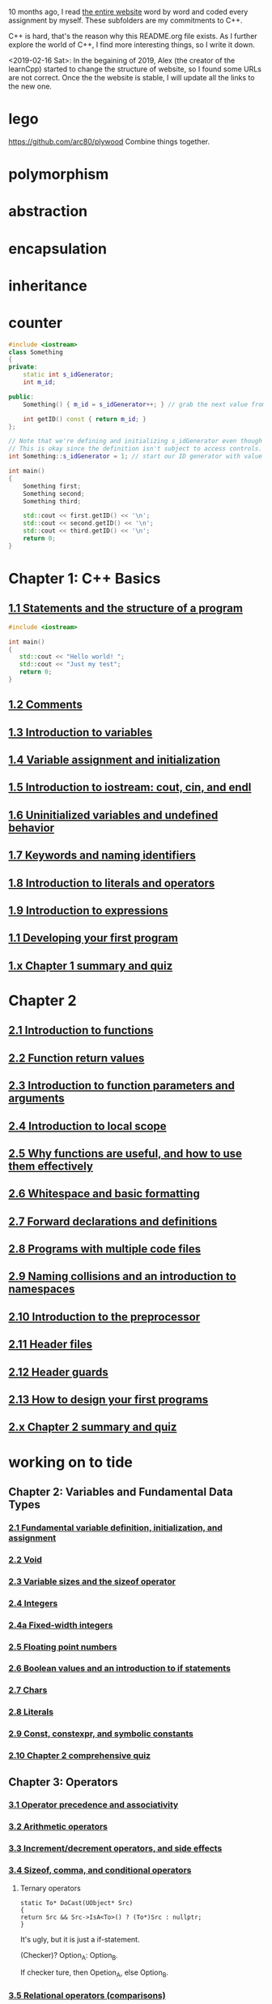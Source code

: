 10 months ago, I read [[https://www.learncpp.com/][the entire website]] word by word and coded every
assignment by myself. These subfolders are my commitments to C++.

C++ is hard, that's the reason why this README.org file exists. As I
further explore the world of C++, I find more interesting things, so I write it down.

<2019-02-16 Sat>: In the begaining of 2019, Alex (the creator of
the learnCpp) started to change the structure of website, so I found
some URLs are not correct. Once the the website is stable, I will
update all the links to the new one.

* lego
  :PROPERTIES:
  :ID:       08e8fbdc-bf4a-4134-9936-c556618725e5
  :END:
  https://github.com/arc80/plywood
  Combine things together.
* polymorphism
  :PROPERTIES:
  :ID:       909e402b-7df4-4acb-9c8c-2830c1079413
  :END:
* abstraction
  :PROPERTIES:
  :ID:       0959f6a4-1427-4a40-ab52-01b04a6b3bd6
  :END:
* encapsulation
  :PROPERTIES:
  :ID:       c171cdf0-b519-4fa4-bb9c-09f9c04e3f88
  :END:
* inheritance
  :PROPERTIES:
  :ID:       8c8748e7-e9fc-4610-8f7b-22b543aebc9d
  :END:
* counter
  :PROPERTIES:
  :ID:       c23c7b6e-2fe2-42dc-b5c8-70382e17dcb9
  :END:

#+begin_src cpp
#include <iostream>
class Something
{
private:
    static int s_idGenerator;
    int m_id;

public:
    Something() { m_id = s_idGenerator++; } // grab the next value from the id generator

    int getID() const { return m_id; }
};

// Note that we're defining and initializing s_idGenerator even though it is declared as private above.
// This is okay since the definition isn't subject to access controls.
int Something::s_idGenerator = 1; // start our ID generator with value 1

int main()
{
    Something first;
    Something second;
    Something third;

    std::cout << first.getID() << '\n';
    std::cout << second.getID() << '\n';
    std::cout << third.getID() << '\n';
    return 0;
}
#+end_src

#+RESULTS:
| 1 |
| 2 |
| 3 |

* Chapter 1: C++ Basics
** [[https://www.learncpp.com/cpp-tutorial/statements-and-the-structure-of-a-program/][1.1 Statements and the structure of a program]]
#+BEGIN_SRC cpp
#include <iostream>

int main()
{
   std::cout << "Hello world! ";
   std::cout << "Just my test";
   return 0;
}

#+END_SRC

#+RESULTS:
: Hello world! Just my test

** [[https://www.learncpp.com/cpp-tutorial/comments/][1.2 Comments]]
** [[https://www.learncpp.com/cpp-tutorial/introduction-to-variables/][1.3 Introduction to variables]]
** [[https://www.learncpp.com/cpp-tutorial/variable-assignment-and-initialization/][1.4 Variable assignment and initialization]]
** [[https://www.learncpp.com/cpp-tutorial/introduction-to-iostream-cout-cin-and-endl/][1.5 Introduction to iostream: cout, cin, and endl]]
** [[https://www.learncpp.com/cpp-tutorial/uninitialized-variables-and-undefined-behavior/][1.6 Uninitialized variables and undefined behavior]]
** [[https://www.learncpp.com/cpp-tutorial/keywords-and-naming-identifiers/][1.7 Keywords and naming identifiers]]
** [[https://www.learncpp.com/cpp-tutorial/introduction-to-literals-and-operators/][1.8 Introduction to literals and operators]]
** [[https://www.learncpp.com/cpp-tutorial/introduction-to-expressions/][1.9 Introduction to expressions]]
** [[https://www.learncpp.com/cpp-tutorial/developing-your-first-program/][1.1 Developing your first program]]
** [[https://www.learncpp.com/cpp-tutorial/chapter-1-summary-and-quiz/][1.x Chapter 1 summary and quiz]]


* Chapter 2
** [[https://www.learncpp.com/cpp-tutorial/introduction-to-functions/][2.1 Introduction to functions]]
** [[https://www.learncpp.com/cpp-tutorial/function-return-values/][2.2 Function return values]]
** [[https://www.learncpp.com/cpp-tutorial/introduction-to-function-parameters-and-arguments/][2.3 Introduction to function parameters and arguments]]
** [[https://www.learncpp.com/cpp-tutorial/introduction-to-local-scope/][2.4 Introduction to local scope]]
** [[https://www.learncpp.com/cpp-tutorial/why-functions-are-useful-and-how-to-use-them-effectively/][2.5 Why functions are useful, and how to use them effectively]]
** [[https://www.learncpp.com/cpp-tutorial/whitespace-and-basic-formatting/][2.6 Whitespace and basic formatting]]
** [[https://www.learncpp.com/cpp-tutorial/forward-declarations/][2.7 Forward declarations and definitions]]
** [[https://www.learncpp.com/cpp-tutorial/programs-with-multiple-code-files/][2.8 Programs with multiple code files]]
** [[https://www.learncpp.com/cpp-tutorial/2-9-naming-collisions-and-an-introduction-to-namespaces/][2.9 Naming collisions and an introduction to namespaces]]
** [[https://www.learncpp.com/cpp-tutorial/introduction-to-the-preprocessor/][2.10 Introduction to the preprocessor]]
** [[https://www.learncpp.com/cpp-tutorial/header-files/][2.11 Header files]]
** [[https://www.learncpp.com/cpp-tutorial/header-guards/][2.12 Header guards]]
** [[https://www.learncpp.com/cpp-tutorial/how-to-design-your-first-programs/][2.13 How to design your first programs]]
** [[https://www.learncpp.com/cpp-tutorial/chapter-2-summary-and-quiz/][2.x Chapter 2 summary and quiz]]

* working on to tide
** Chapter 2: Variables and Fundamental Data Types
*** [[https://www.learncpp.com/cpp-tutorial/2-1-fundamental-variable-definition-initialization-and-assignment][2.1 Fundamental variable definition, initialization, and assignment]]

*** [[https://www.learncpp.com/cpp-tutorial/2-2-void][2.2 Void]]

*** [[https://www.learncpp.com/cpp-tutorial/23-variable-sizes-and-the-sizeof-operator][2.3 Variable sizes and the sizeof operator]]

*** [[https://www.learncpp.com/cpp-tutorial/24-integers][2.4 Integers]]

*** [[https://www.learncpp.com/cpp-tutorial/24a-fixed-width-integers][2.4a Fixed-width integers]]

*** [[https://www.learncpp.com/cpp-tutorial/25-floating-point-numbers][2.5 Floating point numbers]]

*** [[https://www.learncpp.com/cpp-tutorial/26-boolean-values][2.6 Boolean values and an introduction to if statements]]

*** [[https://www.learncpp.com/cpp-tutorial/27-chars][2.7 Chars]]

*** [[https://www.learncpp.com/cpp-tutorial/28-literals][2.8 Literals]]

*** [[https://www.learncpp.com/cpp-tutorial/2-9-symbolic-constants-and-the-const-keyword][2.9 Const, constexpr, and symbolic constants]]

*** [[https://www.learncpp.com/cpp-tutorial/210-comprehensive-quiz][2.10 Chapter 2 comprehensive quiz]]

** Chapter 3: Operators

*** [[https://www.learncpp.com/cpp-tutorial/31-precedence-and-associativity][3.1 Operator precedence and associativity]]

*** [[https://www.learncpp.com/cpp-tutorial/32-arithmetic-operators][3.2 Arithmetic operators]]

*** [[https://www.learncpp.com/cpp-tutorial/33-incrementdecrement-operators-and-side-effects][3.3 Increment/decrement operators, and side effects]]

*** [[https://www.learncpp.com/cpp-tutorial/34-sizeof-comma-and-conditional-operators][3.4 Sizeof, comma, and conditional operators]]

**** Ternary operators

     #+BEGIN_SRC c++
     static To* DoCast(UObject* Src)
     {
     return Src && Src->IsA<To>() ? (To*)Src : nullptr;
     }
     #+END_SRC

     It's ugly, but it is just a if-statement.

     (Checker)? Option_A: Option_B.

     If checker ture, then Opetion_A, else Option_B.

*** [[https://www.learncpp.com/cpp-tutorial/35-relational-operators-comparisons][3.5 Relational operators (comparisons)]]

*** [[https://www.learncpp.com/cpp-tutorial/36-logical-operators][3.6 Logical operators]]

*** [[https://www.learncpp.com/cpp-tutorial/37-converting-between-binary-and-decimal][3.7 Converting between binary and decimal]]

*** [[https://www.learncpp.com/cpp-tutorial/38-bitwise-operators][3.8 Bitwise operators]]

*** [[https://www.learncpp.com/cpp-tutorial/3-8a-bit-flags-and-bit-masks][3.8a Bit flags and bit masks]]

*** [[https://www.learncpp.com/cpp-tutorial/3-x-comprehensive-quiz][3.x Chapter 3 comprehensive quiz]]

** Chapter 4: Variable Scope and More Types

*** [[https://www.learncpp.com/cpp-tutorial/41-blocks-compound-statements][4.1 Blocks (compound statements)]]

*** [[https://www.learncpp.com/cpp-tutorial/4-1a-local-variables-and-local-scope][4.1a Local variables, scope, and duration]]

*** [[https://www.learncpp.com/cpp-tutorial/42-global-variables][4.2 Global variables and linkage]]

*** [[https://www.learncpp.com/cpp-tutorial/4-2a-why-global-variables-are-evil][4.2a Why global variables are evil]]

*** [[https://www.learncpp.com/cpp-tutorial/43-static-duration-variables][4.3 Static duration variables]]

*** [[https://www.learncpp.com/cpp-tutorial/4-3a-scope-duration-and-linkage-summary][4.3a Scope, duration, and linkage summary]]

*** [[https://www.learncpp.com/cpp-tutorial/4-3b-namespaces][4.3b Namespaces]]

*** [[https://www.learncpp.com/cpp-tutorial/4-3c-using-statements][4.3c Using statements]]

*** [[https://www.learncpp.com/cpp-tutorial/44-implicit-type-conversion-coercion][4.4 Implicit type conversion (coercion)]]

*** [[https://www.learncpp.com/cpp-tutorial/4-4a-explicit-type-conversion-casting][4.4a Explicit type conversion (casting)]]

*** [[https://www.learncpp.com/cpp-tutorial/4-4b-an-introduction-to-stdstring][4.4b An introduction to std::string]]

*** [[https://www.learncpp.com/cpp-tutorial/45-enumerated-types][4.5 Enumerated types]]

*** [[https://www.learncpp.com/cpp-tutorial/4-5a-enum-classes][4.5a Enum classes]]

*** [[https://www.learncpp.com/cpp-tutorial/46-typedefs-and-type-aliases][4.6 Typedefs and type aliases]]

*** [[https://www.learncpp.com/cpp-tutorial/47-structs][4.7 Structs]]

*** [[https://www.learncpp.com/cpp-tutorial/4-8-the-auto-keyword][4.8 The auto keyword]]

*** [[https://www.learncpp.com/cpp-tutorial/4-x-chapter-4-comprehensive-quiz][4.x Chapter 4 comprehensive quiz]]

** Chapter 5: Control Flow

*** [[https://www.learncpp.com/cpp-tutorial/51-control-flow-introduction][5.1 Control flow introduction]]

*** [[https://www.learncpp.com/cpp-tutorial/52-if-statements][5.2 If statements]]

*** [[https://www.learncpp.com/cpp-tutorial/53-switch-statements][5.3 Switch statements]]

*** [[https://www.learncpp.com/cpp-tutorial/54-goto-statements][5.4 Goto statements]]

*** [[https://www.learncpp.com/cpp-tutorial/55-while-statements][5.5 While statements]]

*** [[https://www.learncpp.com/cpp-tutorial/56-do-while-statements][5.6 Do while statements]]

*** [[https://www.learncpp.com/cpp-tutorial/57-for-statements][5.7 For statements]]

*** [[https://www.learncpp.com/cpp-tutorial/58-break-and-continue][5.8 Break and continue]]

*** [[https://www.learncpp.com/cpp-tutorial/59-random-number-generation][5.9 Random number generation]]

*** [[https://www.learncpp.com/cpp-tutorial/5-10-stdcin-extraction-and-dealing-with-invalid-text-input][5.10 std::cin, extraction, and dealing with invalid text input]]

*** [[https://www.learncpp.com/cpp-tutorial/5-11-introduction-to-testing-your-code][5.11 Introduction to testing your code]]

*** [[https://www.learncpp.com/cpp-tutorial/5-x-chapter-5-comprehensive-quiz][5.x Chapter 5 comprehensive quiz]]

** Chapter 6: Arrays, Strings, Pointers, and References
*** [[https://www.learncpp.com/cpp-tutorial/61-arrays-part-i][6.1 Arrays (Part I)]]

*** [[https://www.learncpp.com/cpp-tutorial/62-arrays-part-ii][6.2 Arrays (Part II)]]

*** [[https://www.learncpp.com/cpp-tutorial/63-arrays-and-loops][6.3 Arrays and loops]]

*** [[https://www.learncpp.com/cpp-tutorial/64-sorting-an-array-using-selection-sort][6.4 Sorting an array using selection sort]]

*** [[https://www.learncpp.com/cpp-tutorial/65-multidimensional-arrays][6.5 Multidimensional arrays]]

*** [[https://www.learncpp.com/cpp-tutorial/66-c-style-strings][6.6 C-style strings]]

*** [[https://www.learncpp.com/cpp-tutorial/67-introduction-to-pointers][6.7 Introduction to pointers]]

*** [[https://www.learncpp.com/cpp-tutorial/6-7a-null-pointers][6.7a Null pointers]]

*** [[https://www.learncpp.com/cpp-tutorial/6-8-pointers-and-arrays][6.8 Pointers and arrays]]

*** [[https://www.learncpp.com/cpp-tutorial/6-8a-pointer-arithmetic-and-array-indexing][6.8a Pointer arithmetic and array indexing]]

*** [[https://www.learncpp.com/cpp-tutorial/6-8b-c-style-string-symbolic-constants][6.8b C-style string symbolic constants]]

*** [[https://www.learncpp.com/cpp-tutorial/69-dynamic-memory-allocation-with-new-and-delete][6.9 Dynamic memory allocation with new and delete]]

*** [[https://www.learncpp.com/cpp-tutorial/6-9a-dynamically-allocating-arrays][6.9a Dynamically allocating arrays]]

*** [[https://www.learncpp.com/cpp-tutorial/610-pointers-and-const][6.10 Pointers and const]]

*** [[https://www.learncpp.com/cpp-tutorial/611-references][6.11 Reference variables]]

*** [[https://www.learncpp.com/cpp-tutorial/6-11a-references-and-const][6.11a References and const]]

*** [[https://www.learncpp.com/cpp-tutorial/612-member-selection-with-pointers-and-references][6.12 Member selection with pointers and references]]

*** [[https://www.learncpp.com/cpp-tutorial/6-12a-for-each-loops][6.12a For each loops]]

*** [[https://www.learncpp.com/cpp-tutorial/613-void-pointers][6.13 Void pointers]]

*** [[https://www.learncpp.com/cpp-tutorial/6-14-pointers-to-pointers][6.14 Pointers to pointers and dynamic multidimensional arrays]]

*** [[https://www.learncpp.com/cpp-tutorial/6-15-an-introduction-to-stdarray][6.15 An introduction to std::array]]

*** [[https://www.learncpp.com/cpp-tutorial/6-16-an-introduction-to-stdvector][6.16 An introduction to std::vector]]

*** [[https://www.learncpp.com/cpp-tutorial/6-x-chapter-6-comprehensive-quiz][6.x Chapter 6 comprehensive quiz]]

** Chapter 7: Functions
*** [[https://www.learncpp.com/cpp-tutorial/71-function-parameters-and-arguments][7.1 Function parameters and arguments]]

**** Why this happen?

    #+BEGIN_SRC c++
 #include "pch.h"
 #include <iostream>

 struct A {};
 void foo(A const& a) {}
 void callFoo() {
	 foo(A());
 }

 int main()
 {
     std::cout << "Hello World!\n";
 }
    #+END_SRC

    The compile okay and programm works.

    #+BEGIN_SRC c++
    #include "pch.h"
 #include <iostream>

 int main()
 {
	 struct A {};
	 void foo(A const& a) {}
	 void callFoo() {
		 foo(A());
	 }
     std::cout << "Hello World!\n";
 }
    #+END_SRC

    Even I put ";" at the end of function:

    #+BEGIN_SRC c++
 #include "pch.h"
 #include <iostream>

 int main()
 {
	 struct A {};
	 void foo(A const& a) {};
	 void callFoo() {
		 foo(A());
	 };

     std::cout << "Hello World!\n";
 }
    #+END_SRC

    The complier still complain about ";".

    My question is what ";" really means? Why it works when the
    function is defined out of the main function, but not within the
    main function?
**** nascardriver's reply
     You cannot define functions inside functions.
     If you want to define a function in-line, have a look at lambda-functions.
**** my reply

     I guess it is because I read too much elisp code. As a result, my
     brain changes to think c++ should have the same capcity.

     What's lambda? I first check elisp:

     (defun)

     ((lambda (x) (* x 2)) 7)

     (defun double(x)
     (* x 2))

     (double 7)

     (macroexpand '(defun double (x) (* x 2)))
***** This viedo is great
      - [[https://youtu.be/oufGYAAVLfQ?t=180][this is how to do default value to a function]]

        why my code is not working as his?

        Thanks for this great tutorial, I am trying to follow your
        instruction of the following code:
      #+BEGIN_SRC elisp
      (defun test-0 (x &optional (y 0))
      (+ x y))
      #+END_SRC
      But I also get this:
      #+BEGIN_SRC elisp
      Debugger entered--Lisp error: (error "Malformed arglist: (x &optional (y 0))")
   signal(error ("Malformed arglist: (x &optional (y 0))"))
   error("Malformed arglist: %s" (x &optional (y 0)))
   #f(compiled-function (name arglist &optional docstring decl &rest body) "Define NAME as a function.\nThe definition is (lambda ARGLIST [DOCSTRING] BODY...).\nSee also the function `interactive'.\nDECL is a declaration, optional, of the form (declare DECLS...) where\nDECLS is a list of elements of the form (PROP . VALUES).  These are\ninterpreted according to `defun-declarations-alist'.\nThe return value is undefined." #<bytecode 0x100082173>)(test-0 (x &optional (y 0)) (+ x y))
   macroexpand((defun test-0 (x &optional (y 0)) (+ x y)) nil)
   macroexp-macroexpand((defun test-0 (x &optional (y 0)) (+ x y)) nil)
   macroexp--expand-all((defun test-0 (x &optional (y 0)) (+ x y)))
   macroexpand-all((defun test-0 (x &optional (y 0)) (+ x y)))
   eval-sexp-add-defvars((defun test-0 (x &optional (y 0)) (+ x y)))
   elisp--eval-last-sexp(nil)
   eval-last-sexp(nil)
   funcall-interactively(eval-last-sexp nil)
   call-interactively(eval-last-sexp nil nil)
   command-execute(eval-last-sexp)
      #+END_SRC

      I think my code is the same as yours, not sure why this happen on
      my machine: ~GNU Emacs 26.1 (build 1, x86_64-w64-mingw32) of
      2018-05-30~

      - I learn ~&rest~

        #+BEGIN_SRC elisp
        (defun test (&rest args)
        (print args)
        (length args))
        #+END_SRC

        #+BEGIN_SRC elisp
        (defun test (&rest args)
        (print args)
        (length args))

        (test 10)
        (test 10 10 10)
        #+END_SRC

      - I learn ~&key~
        #+BEGIN_SRC elisp
        (defun test (&key foo bar)
           (list foo bar))

	   (test :foo 11 :bar 33)
        #+END_SRC

        I realize that he is teaching lisp not elisp...

*** [[https://www.learncpp.com/cpp-tutorial/72-passing-arguments-by-value][7.2 Passing arguments by value]]

*** [[https://www.learncpp.com/cpp-tutorial/73-passing-arguments-by-reference][7.3 Passing arguments by reference]]

*** [[https://www.learncpp.com/cpp-tutorial/74-passing-arguments-by-address][7.4 Passing arguments by address]]

*** [[https://www.learncpp.com/cpp-tutorial/74a-returning-values-by-value-reference-and-address][7.4a Returning values by value, reference, and address]]

*** [[https://www.learncpp.com/cpp-tutorial/75-inline-functions][7.5 Inline functions]]

*** [[https://www.learncpp.com/cpp-tutorial/76-function-overloading][7.6 Function overloading]]

*** [[https://www.learncpp.com/cpp-tutorial/77-default-parameters][7.7 Default parameters]]

*** [[https://www.learncpp.com/cpp-tutorial/78-function-pointers][7.8 Function Pointers]]

*** [[https://www.learncpp.com/cpp-tutorial/79-the-stack-and-the-heap][7.9 The stack and the heap]]

*** [[https://www.learncpp.com/cpp-tutorial/7-10-stdvector-capacity-and-stack-behavior][7.10 std::vector capacity and stack behavior]]

*** [[https://www.learncpp.com/cpp-tutorial/7-11-recursion][7.11 Recursion]]
**** Youtube video deomo
     https://www.youtube.com/watch?v=2SUvWfNJSsM&feature=youtu.be

*** [[https://www.learncpp.com/cpp-tutorial/712-handling-errors-assert-cerr-exit-and-exceptions][7.12 Handling errors, cerr and exit]]

*** [[https://www.learncpp.com/cpp-tutorial/7-12a-assert-and-static_assert][7.12a Assert and static_assert]]

*** [[https://www.learncpp.com/cpp-tutorial/713-command-line-arguments][7.13 Command line arguments]]

*** [[https://www.learncpp.com/cpp-tutorial/714-ellipsis-and-why-to-avoid-them][7.14 Ellipsis (and why to avoid them)]]

*** [[https://www.learncpp.com/cpp-tutorial/7-x-chapter-7-comprehensive-quiz][7.x Chapter 7 comprehensive quiz]]

** Chapter 8: Basic object-oriented programming

*** [[https://www.learncpp.com/cpp-tutorial/81-welcome-to-object-oriented-programming/][8.1 Welcome to object-oriented programming]]

*** [[https://www.learncpp.com/cpp-tutorial/82-classes-and-class-members][8.2 Classes and class members]]

**** TODO Access other function's local variables

***** intial question

      https://www.learncpp.com/cpp-tutorial/82-classes-and-class-members/comment-page-3/#comment-380067

      In construction a class, should we define all the varibles out of
      memeber functions? I think it is not. Because I can define some
      varibles in the mumeber functions, and it works. My questions, is this
      a good practice? Or, Should we avoid define varibles within a member
      function? If you can not understand me, please let me know. Here I
      make an example:

      #+BEGIN_SRC c++
      #include <iostream>
      #include <string>

      class Employee
      {
      public:
          std::string m_name;
          int m_id;
          double m_wage;


          // Print employee information to the screen
          void print()
          {
              int m_test = 2;
              std::cout << "Name: " << m_name <<
                      "  Id: " << m_id <<
                      "  Wage: $" << m_wage << '\n';

              std::cout << "We have " << m_test << " employees. "<<std::endl;
          }
      };

      int main()
      {
          // Declare two employees
          Employee alex { "Alex", 1, 25.00 };
          Employee joe { "Joe", 2, 22.25 };

          // Print out the employee information
          alex.print();
          joe.print();

          return 0;
      }
      #+END_SRC

      My question is `int m_test = 2;` a bad programming habit?

***** Alex's reply

      In general, there's nothing wrong with using local variables in a
      member function. Use them just like you would for non-member
      functions (e.g. when you don't need their values to persist
      beyond the scope of the function). The way you've used it here
      doesn't make sense though, since print() gets called for each
      employee, and your "We have 2 employees" statement will get
      printed twice.

***** my 2nd reply

      Is the following thought a bad programming habit? Accessing a
      local variable in a member function of a class from another class.
      For example, I want to access `people` ( in the class 'Employee' )
      from another class as shown in the flowing code:

      #+BEGIN_SRC c++
      struct employeeGPS
      {
          double x;
          double y;
          double z;
      };

      class Employee
      {
      public:

          std::string m_name;
          employeeGPS m_people;

          void print();

          friend class Boss;
      };

      void Employee::print()
      {

          employeeGPS people;

          people.x = 1;

          std::cout << "Name: " << m_name <<
                  "  X Location: " << m_people.employeeGPS::x <<
                  "  Y Location: " << m_people.employeeGPS::y <<
                  "  Z Location: " << m_people.employeeGPS::z <<'\n';

          std::cout << "Dummy variable in local function: " << people.x <<'\n';
      }
      #+END_SRC

      The class `Boss` is shown in the following code:

      #+BEGIN_SRC c++
      class Boss
      {
      public:
          void BossChecker(Employee &employee)
          {
              std::cout << employee.m_name << std::endl;
          }

          void BossAccessToFriendFunction(Employee &employee)
          {
              employee.printB();
          }
      };
      #+END_SRC

      Is that possible to access the local variable ( people.x ) in
      ~Employee::print()~ from an object of class ~Boss~ ? Or, is this
      a bad thought? Is there any other method to achieve this thought?

***** nascardriver's reply

      That's what the "friend" keyword is for. You'll learn about it later in chapter 8.

***** final remarks

*** [[https://www.learncpp.com/cpp-tutorial/83-public-vs-private-access-specifiers][8.3 Public vs private access specifiers]]

*** [[https://www.learncpp.com/cpp-tutorial/84-access-functions-and-encapsulation][8.4 Access functions and encapsulation]]

*** [[https://www.learncpp.com/cpp-tutorial/85-constructors][8.5 Constructors]]

*** [[https://www.learncpp.com/cpp-tutorial/8-5a-constructor-member-initializer-lists][8.5a Constructor member initializer lists]]

*** [[https://www.learncpp.com/cpp-programming/8-5b-non-static-member-initialization][8.5b Non-static member initialization]]

*** [[https://www.learncpp.com/cpp-tutorial/8-6-overlapping-and-delegating-constructors][8.6 Overlapping and delegating constructors]]

*** [[https://www.learncpp.com/cpp-tutorial/8-7-destructors][8.7 Destructors]]

*** [[https://www.learncpp.com/cpp-tutorial/8-8-the-hidden-this-pointer][8.8 The hidden &#8220;this&#8221; pointer]]

*** [[https://www.learncpp.com/cpp-tutorial/89-class-code-and-header-files][8.9 Class code and header files]]

*** [[https://www.learncpp.com/cpp-tutorial/810-const-class-objects-and-member-functions][8.10 Const class objects and member functions]]

*** [[https://www.learncpp.com/cpp-tutorial/811-static-member-variables][8.11 Static member variables]]

*** [[https://www.learncpp.com/cpp-tutorial/812-static-member-functions][8.12 Static member functions]]

*** [[https://www.learncpp.com/cpp-tutorial/813-friend-functions-and-classes][8.13 Friend functions and classes]]

*** [[https://www.learncpp.com/cpp-tutorial/814-anonymous-objects][8.14 Anonymous objects]]

*** [[https://www.learncpp.com/cpp-tutorial/8-15-nested-types-in-classes][8.15 Nested types in classes]]

*** [[https://www.learncpp.com/cpp-tutorial/8-16-timing-your-code][8.16 Timing your code]]

*** [[https://www.learncpp.com/cpp-tutorial/8-15-chapter-8-comprehensive-quiz][8.x Chapter 8 comprehensive quiz]]

** Chapter 9: Operator overloading

*** [[https://www.learncpp.com/cpp-tutorial/91-introduction-to-operator-overloading][9.1 Introduction to operator overloading]]

*** [[https://www.learncpp.com/cpp-tutorial/92-overloading-the-arithmetic-operators-using-friend-functions][9.2 Overloading the arithmetic operators using friend functions]]

*** [[https://www.learncpp.com/cpp-tutorial/9-2a-overloading-operators-using-normal-functions][9.2a Overloading operators using normal functions]]

*** [[https://www.learncpp.com/cpp-tutorial/93-overloading-the-io-operators][9.3 Overloading the I/O operators]]

*** [[https://www.learncpp.com/cpp-tutorial/94-overloading-operators-using-member-functions][9.4 Overloading operators using member functions]]

*** [[https://www.learncpp.com/cpp-tutorial/95-overloading-unary-operators][9.5 Overloading unary operators +, -, and !]]

*** [[https://www.learncpp.com/cpp-tutorial/96-overloading-the-comparison-operators][9.6 Overloading the comparison operators]]

*** [[https://www.learncpp.com/cpp-tutorial/97-overloading-the-increment-and-decrement-operators][9.7 Overloading the increment and decrement operators]]

*** [[https://www.learncpp.com/cpp-tutorial/98-overloading-the-subscript-operator][9.8 Overloading the subscript operator]]

*** [[https://www.learncpp.com/cpp-tutorial/99-overloading-the-parenthesis-operator][9.9 Overloading the parenthesis operator]]

*** [[https://www.learncpp.com/cpp-tutorial/910-overloading-typecasts][9.10 Overloading typecasts]]

*** [[https://www.learncpp.com/cpp-tutorial/911-the-copy-constructor][9.11 The copy constructor]]

*** [[https://www.learncpp.com/cpp-tutorial/9-12-copy-initialization][9.12 Copy initialization]]

*** [[https://www.learncpp.com/cpp-tutorial/9-13-converting-constructors-explicit-and-delete][9.13 Converting constructors, explicit, and delete]]

*** [[https://www.learncpp.com/cpp-tutorial/9-14-overloading-the-assignment-operator][9.14 Overloading the assignment operator]]

*** [[https://www.learncpp.com/cpp-tutorial/915-shallow-vs-deep-copying][9.15 Shallow vs. deep copying]]

*** [[https://www.learncpp.com/cpp-tutorial/9-x-chapter-9-comprehensive-quiz][9.x Chapter 9 comprehensive quiz]]

** Chapter 10: An introduction to object relationships
*** [[https://www.learncpp.com/cpp-tutorial/10-1-object-relationships][10.1 Object relationships]]

*** [[https://www.learncpp.com/cpp-tutorial/102-composition][10.2 Composition]]

*** [[https://www.learncpp.com/cpp-tutorial/103-aggregation][10.3 Aggregation]]

*** [[https://www.learncpp.com/cpp-tutorial/10-4-association][10.4 Association]]

*** [[https://www.learncpp.com/cpp-tutorial/10-5-dependencies][10.5 Dependencies]]

*** [[https://www.learncpp.com/cpp-tutorial/106-container-classes][10.6 Container classes]]

*** [[https://www.learncpp.com/cpp-tutorial/10-7-stdinitializer_list][10.7 std::initializer_list]]

*** [[https://www.learncpp.com/cpp-tutorial/10-x-chapter-10-comprehensive-quiz][10.x Chapter 10 comprehensive quiz]]

** Chapter 11: Inheritance
*** [[https://www.learncpp.com/cpp-tutorial/111-introduction-to-inheritance][11.1 Introduction to inheritance]]

    Hi, Alex or nascardriver, I encontour an issue that I still have no idea for a long
    time.

    In the following code snippet, I try to do a check that:

    ChildA is not inherient from ParentB.

    I want the program compile and print out me a message that tells me
    ~childA~ class is not inherient from ~ParentB~ ?

    The reason why I ask this question is that I am trying to
    understand a piece code in Unreal Game Editor.

    #+BEGIN_SRC c++
    #include "pch.h" // what's this headfile?
    #include <iostream>
    #include <string>

    class ParentA {

    public: ParentA() {}

    std::string m_name;

    std::string getName() const { return m_name; }

    void printName() const {

    std::cout << "I am a child of A." << std::endl;

    }
    };

    class ParentB {
    public: ParentB() {}

    std::string m_name;

    std::string getName() const { return m_name; }

    void functionParentB() {
    std::cout << "I am a child of B" << std::endl;
    }
    };

    class childA : public ParentA {
    public:

    int ChildA() {}

    void printNameInChild() {

    std::cout << "This is a message from child A" << std::endl;
    }


    };

    class childB : public ParentB {
    public:

    int ChildB() {}

    void printNameInChild() {

    std::cout << "This is a message from child B" << std::endl;
    }


    };

    int main() {

    childA lucifer;
    childB angela;

    lucifer.m_name = "Lucifer";
    angela.m_name = "Angela";

    //lucifer.printName();
    lucifer.printNameInChild();
    angela.printNameInChild();

    // how to writer a if-else statement to determine one child is a child of a particular parent?

    }

    /* notes

    Why Shift + F11 cannot jump back out the entry point?

    For example, if the cursor is on


    getName(), then press 'F11', I go to its definition,

    but, I want goback by pressing 'Shift+F11', but not work.

    I guess, its the issue with my emacs kbd set for VS.

    In exploring, I found that "Alt + F11", which is peak definition.

    It is more handy.

    */
 #+END_SRC
***** nascardriver reply

      #+BEGIN_SRC c++
      std::cout << std::is_base_of_v<ParentA, decltype(angela)> << '\n';
      std::cout << std::is_base_of_v<ParentA, decltype(lucifer)> << '\n';
      std::cout << std::is_base_of_v<ParentB, decltype(angela)> << '\n';
      std::cout << std::is_base_of_v<ParentB, decltype(lucifer)> << '\n';
      #+END_SRC
***** my reply to nascardriver

      Thanks for pointing out this amazing std library: boost.

      It solve my problem.

      But, I recently have a temperation to know more details about
      c++. For example, after reading your code, I start to read source
      code of ~is_base_of_v~:

      #+BEGIN_SRC c++

      #ifndef BOOST_TT_IS_BASE_OF_HPP_INCLUDED
      #define BOOST_TT_IS_BASE_OF_HPP_INCLUDED

      #include <boost/type_traits/is_base_and_derived.hpp>
      #include <boost/type_traits/is_same.hpp>
      #include <boost/type_traits/is_class.hpp>

      namespace boost {

      namespace detail{
       template <class B, class D>
       struct is_base_of_imp
       {
           typedef typename remove_cv<B>::type ncvB;
           typedef typename remove_cv<D>::type ncvD;
           BOOST_STATIC_CONSTANT(bool, value = (
             (::boost::detail::is_base_and_derived_impl<ncvB,ncvD>::value) ||
             (::boost::is_same<ncvB,ncvD>::value && ::boost::is_class<ncvB>::value)));
       };
    }

    template <class Base, class Derived> struct is_base_of
       : public integral_constant<bool, (::boost::detail::is_base_of_imp<Base, Derived>::value)> {};

    template <class Base, class Derived> struct is_base_of<Base, Derived&> : false_type{};
    template <class Base, class Derived> struct is_base_of<Base&, Derived&> : false_type{};
    template <class Base, class Derived> struct is_base_of<Base&, Derived> : false_type{};

 } // namespace boost

 #endif // BOOST_TT_IS_BASE_AND_DERIVED_HPP_INCLUDED
 #+END_SRC

      I don't know if you are interesting to know how those code
      working? I mean, understanding to a degree such that a
      five-year-old girl could understanding if amount of time being
      post here.

      To be honest with you, I don't know how ~is_base_of_v~
      works. The things I can do is to google any things I don't
      understand.

      I am not sure it is very effective, but the key point is that I
      do not have any burdon on it. It's not like a semester that I
      have to finish it within some time. In my current case, I can
      study it as much as possible I'd like to.
***** nascardrive 2nd reply
      > Thanks for pointing out this amazing std library: boost

      I did not and will not recommend using boost in my replies. boost
      is a feature-rich library of which many features have already
      been implemented into the standard library. You don't need
      boost. @std::is_base_of_v can be used after including the
      <type_traits> header.

      I don't think you read the chapter about templates yet, which is
      what this is all about. I'll try to keep it simple: I'm following
      the possible implementation shown at cppreference (
      https://en.cppreference.com/w/cpp/types/is_base_of ). Actual
      implementations might differ.

      C++ has a feature, SFINAE. When the compiler has to construct
      types during compile time (Types that where not explicitly
      specified by the coder), an error might occur, because the type
      cannot be constructed (Don't confuse "construct" with
      constructors of classes, I mean "build" or "come up with"). This
      error isn't treated as a compiler error, instead the
      function/type it occurred at is ignored and cannot be used.
      @std::is_base_of first tests if both types are classes by
      attempting to create a pointer to a data member

      1 2 3 // @T is your class (or non-class) type // @p is a pointer
      to an int-member of a @T int T::*p{ nullptr }; @T will be filled
      in by the compiler. If it can't be filled in, @T is not a class
      type.  Once the compiler knows both types are classes, it checks
      if they are unions (I couldn't find an implementation for
      @std::is_union). If a type is a class and not a union, it
      continues.  The compiler then tries creates a pointer to an
      object of the derived class and tries to call a function that has
      been overloaded to take either a pointer to the base class, or a
      void*. Base class pointer can implicitly be cast to parent class
      pointers. Depending on the function that has been called, the
      compiler knows if the type is a base of the other type.

      Once you're done with chapter 12, you can also use

      1
      2
      3
      4
      std::cout << !!dynamic_cast<ParentA *>(&angela) << '\n';
      std::cout << !!dynamic_cast<ParentA *>(&lucifer) << '\n';
      std::cout << !!dynamic_cast<ParentB *>(&angela) << '\n';
      std::cout << !!dynamic_cast<ParentB *>(&lucifer) << '\n';

      as opposed to the code I posted earlier. This should be easier to
      understand for now.
***** my rep to nascardrive 2nd

      Sorry about ~boost~, the reason why I pick up ~boost~ is that I
      did not copy your code to my IDE, I just do a search on my
      computer: with a filename: ~c:/Program Files/Epic
      Games/UE_4.19/Engine/Plugins/Editor/USDImporter/Source/ThirdParty/USD/include/boost/type_traits/is_base_of.hpp~. At
      that time I thought I was a third part library. I opened it and
      found it. Indeed, I go to their website and read something about
      it. I found that the repo of ~boost~ is crazy:

      https://github.com/boostorg/boost

      46973 comments. But I cannot view their source code on github for
      some reasons. For example:
      https://github.com/boostorg/boost/tree/master/libs
      They use git-submodule with some magic stuff...

      I follow your suggestion by adding the head file ~type_traits~ in
      that c++ code snippet. It works!

      I read the source code of ~type_traits~, and it writes:

      #+BEGIN_SRC c++
	 // STRUCT TEMPLATE is_base_of
	 template<class _Base,
	 class _Derived>
	 struct is_base_of
		 : bool_constant<__is_base_of(_Base, _Derived)>
	 {	// determine whether _Base is a base of or the same as _Derived
	 };
      #+END_SRC

      However, I still confused how the code works. I try to find the
      implymentation of ~is_base_of~, but I had some hard time. Really
      appreciteing if you could pointing out the reference I could
      further study and then I could understand what's going on here.

      I double checked my study record. I indeed read that chapter 9
      monuth
      ago. https://github.com/randomwangran/cpp/tree/master/learnCpp/Chapter13
      Maybe, I return it to alex.

      So, I reread all the material in that chapter.

      After I revise the basic idea of template, I continue with your
      reply. I don't know the feature, SFINAE (subsitution failure is
      not an errore). I found [[this pag][this page explain very well]] (but it is in
      chinese).

      What is token?

      #+BEGIN_SRC c++
 struct A {};
 struct B: public A {}; // structure can do inherient?
 struct C {};

 void foo(A const&) {} // what is A const& represent?
 void foo(B const&) {}

 void callFoo() {
   foo( A() );
   foo( B() );
   foo( C() );
 }
      #+END_SRC
**** when to use inherit?

     If two objects have a relation ~has~, then it's not
     inheritance. Better to use ~Object composition~.

*** [[https://www.learncpp.com/cpp-tutorial/112-basic-inheritance-in-c][11.2 Basic inheritance in C++]]

*** [[https://www.learncpp.com/cpp-tutorial/113-order-of-construction-of-derived-classes][11.3 Order of construction of derived classes]]

*** [[https://www.learncpp.com/cpp-tutorial/114-constructors-and-initialization-of-derived-classes][11.4 Constructors and initialization of derived classes]]

*** [[https://www.learncpp.com/cpp-tutorial/115-inheritance-and-access-specifiers][11.5 Inheritance and access specifiers]]

*** [[https://www.learncpp.com/cpp-tutorial/11-6-adding-new-functionality-to-a-derived-class][11.6 Adding new functionality to a derived class]]

*** [[https://www.learncpp.com/cpp-tutorial/11-6a-calling-inherited-functions-and-overriding-behavior][11.6a Calling inherited functions and overriding behavior]]

*** [[https://www.learncpp.com/cpp-tutorial/11-6b-hiding-inherited-functionality][11.6b Hiding inherited functionality]]

*** [[https://www.learncpp.com/cpp-tutorial/117-multiple-inheritance][11.7 Multiple inheritance]]

*** [[https://www.learncpp.com/cpp-tutorial/11-x-chapter-11-comprehensive-quiz][11.x Chapter 11 comprehensive quiz]]

** Chapter 12: Virtual Functions
*** [[https://www.learncpp.com/cpp-tutorial/121-pointers-and-references-to-the-base-class-of-derived-objects][12.1 Pointers and references to the base class of derived objects]]

*** [[https://www.learncpp.com/cpp-tutorial/122-virtual-functions][12.2 Virtual functions and polymorphism]]

*** [[https://www.learncpp.com/cpp-tutorial/12-2a-the-override-and-final-specifiers-and-covariant-return-types][12.2a The override and final specifiers, and covariant return types]]

*** [[https://www.learncpp.com/cpp-tutorial/123-virtual-destructors-virtual-assignment-and-overriding-virtualization][12.3 Virtual destructors, virtual assignment, and overriding virtualization]]

*** [[https://www.learncpp.com/cpp-tutorial/124-early-binding-and-late-binding][12.4 Early binding and late binding]]

*** [[https://www.learncpp.com/cpp-tutorial/125-the-virtual-table][12.5 The virtual table]]

*** [[https://www.learncpp.com/cpp-tutorial/126-pure-virtual-functions-abstract-base-classes-and-interface-classes][12.6 Pure virtual functions, abstract base classes, and interface classes]]
    If you want to implyment a function only in its drived class, use a
    pure virtual function. It will serve as a reminder.
**** DONE question
     What's the different between ~const char*~ and ~char*~?

     Why it cannot be compiled using ~char*~? as the return type of ~speak~?

     #+BEGIN_SRC c++
       #include "pch.h"
       #include <iostream>
       #include <string>

       class Animal // This Animal is an abstract base class
       {
       protected:
	       std::string m_name;

       public:
	       Animal(std::string name)
		       : m_name(name)
	       {
	       }

	       std::string getName() { return m_name; }
	       virtual  char* speak()   = 0; // note that speak is now a pure virtual function
       };

       class Cat : public Animal
       {
       public:
	       Cat(std::string name)
		       : Animal(name)
	       {
	       }

	       virtual   char* speak()  { return "Meow"; }
       };

       class Dog : public Animal
       {
       public:
	       Dog(std::string name)
		       : Animal(name)
	       {
	       }

	       virtual  char* speak()  { return "Woof"; }
       };

       class Cow : public Animal
       {
       public:
	       Cow(std::string name)
		       : Animal(name)
	       {
	       }

	       virtual  char* speak()  { return "Moo"; }
       };

       int main()
       {
	       Cow cow("Betsy");
	       std::cout << cow.getName() << " says " << cow.speak() << '\n';
       }
     #+END_SRC

     #+BEGIN_SRC c++
     Severity	Code	Description	Project	File	Line	Suppression State
     Error (active)	E0120	return value type does not match the function type	ConsoleApplication7
     Error (active)	E0120	return value type does not match the function type	ConsoleApplication7
     Error (active)	E0120	return value type does not match the function type	ConsoleApplication7
     Error	C2440	'return': cannot convert from 'const char [5]' to 'char *'	ConsoleApplication7
     Error	C2440	'return': cannot convert from 'const char [5]' to 'char *'	ConsoleApplication7
     #+END_SRC*
**** DONE reply to nascardriver
     #+BEGIN_QUOTE
     - Line 8, 12, 24, 35, 46, 55: Uniform initialization
     #+END_QUOTE
     Thanks for reminding for the uniform initalization when
     constructing the class.

     #+BEGIN_QUOTE
     @getName should return a const reference. Copying data is slow.
     #+END_QUOTE

     I agree with you. Indeed I copy from Alex code, maybe we could
     suggest him to improve this point.

     #+BEGIN_QUOTE
     @main: Missing return statement
     #+END_QUOTE

     I am sorry to put ~return 0;~ in the main.

     The word "immutable memory" is cool. What's the difference
     between "immutable memory" and a "regular memory". I mean I know
     the former could not be modified. What I want to know is the magic
     of complier: how does the computer know some part of memory is
     "immutable"?

     As I further read your explaination, I start to think:

     if a string is this:

     #+BEGIN_SRC c++
       { "STRING" }
     #+END_SRC

     It means it's an immutable string literal? Am I right?

     At the end of reading your explaination, I write my understanding:

     #+BEGIN_QUOTE
     What's the different between ~const char*~ and ~char*~?
     Why it cannot be compiled using ~char*~? as the return type of ~speak~?
     #+END_QUOTE

     ~const char*~ is an immutable string whose memory cannot be
     modified.

     ~char*~ is a regular string whose memory can be modified.

     In the snippets codes:

     For example:

     #+BEGIN_SRC c++
       virtual  char* speak()  { return "Moo"; }
     #+END_SRC

     The return thing: ~{ return "Moo" }~ is an immutable string, which
     cannot be modified. However, the function declaration is ~char*~,
     which means it can be modified! That's contradictive to what is
     pass in it, so the complier complain.

**** DONE nascardriver's reply
     #+BEGIN_QUOTE
     how does the computer know some part of memory is
     "immutable"?  You can address 2^64 bytes. 2^64 bytes are 16 EiB
     (16777216 TiB). Of course, you don't have that much physical
     memory. To work around this, your computer uses memory pages, like a
     book. But some pages can be missing, this allows you to address the
     entire memory range without actually having that much memory.  Each
     page has flags, which specify whether it's memory is readable,
     writable, and/or executable.  Your program consists of regions. Each
     region with it's own purpose (constants, code, data, etc.). The page
     the regions get loaded into get their flags set
     accordingly. Eg. constants are in a read-only page, code is in a
     read/execute-page.  How does the computer know the flags? This can be
     either controlled by hardware, which is faster, or by software (Your
     OS).
     #+END_QUOTE
**** DONE reply to nascardriver
     I like your metaphor using a book, but I have some more
     questions. If I want to declare a memory space of 16 EiB using a
     book, which has 16 pages. Assumming each page has a size of 1 EiB,
     it should have no problem. However, today's technologies are not
     there yet. We can have a book of 16 pages, but each page only have
     1 PiB. How can this book has a compacity of 16 EiB memory?

     This is my understanding reading your metaphor. We have a 16 pages
     book. But, to claim we have a super big memory machine, we say
     that this 16 pages book missing some pages. In reality, there are
     some missing pages, 1024/(16-1) = 68.2666 pages, in between the
     real pages (Page 1 ~ Page 2). Is this what it mean by "some pages
     are missing."

     If this is ture, what's the purpose of doing this? Indeed, if a
     page is missing, you cannot read or write on that page, so what's
     the purpose of doing so?
**** TODO nascardriver's reply
     You can address 16EiB, but not all at once. You want to be able to
     address the full 16EiB, because that's easier than having to care
     about how much physical memory there is. The 16EiB don't fit into
     your RAM. The addresses you see are virtual, ie. they're just
     aliases for a physical address. If you have 1 byte of memory at
     the virtual address 0x1000 and 1 byte of memory at address
     0x500000, then there won't be a huge gap of unused
     memory. Instead, this memory could be near each other in physical
     address space. So your 2 bytes don't occupy 0x499000 bytes, but
     instead, only 2 pages (However much that may be).  In our book
     analogy: You have a book with 100 pages, but you want to be able
     to use 1000 site numbers. You don't need 1000 site numbers at
     once. The pages don't have numbers on them, so you can write down
     whatever number you like. If your book is empty and you want a
     page to have number 782, you can write number 782 and the first
     physical page of the book. You can write 695 on the second
     physical page. You have now used a virtual range of 782-695=87
     pages, but you have used only 2 physical pages.  How you choose
     the next physical page and how you map physical to virtual
     addresses can have a big impact on performance. Luckily, your
     hardware/os takes care of that.
**** reply to nascardrive
     #+BEGIN_QUOTE
     You can address 16EiB, but not all at once
     #+END_QUOTE
     What does it mean? If I have a regular memory, e.g., [[https://www.amazon.ca/Corsair-Vengeance-3000MHz-Desktop-Memory/dp/B01EI5Z8ZE/ref=sr_1_1?s=electronics&ie=UTF8&qid=1548865159&sr=1-1&keywords=RAM&th=1][Corsair
     Vengeance LPX 32GB DDR4 3000 C15 for Intel 100 Series - White]]
     (https://www.amazon.ca/Corsair-Vengeance-3000MHz-Desktop-Memory/dp/B01EI5Z8ZE/ref=sr_1_1?s=electronics&ie=UTF8&qid=1548865159&sr=1-1&keywords=RAM&th=1),
     Do you mean that I could address 16EiB's memory using this 32GiB
     memory card?
     #+BEGIN_QUOTE
     The 16EiB don't fit into
     your RAM.
     #+END_QUOTE
     From my understanding: assuming the longest URL ( 2000 characters
     ) that a typical broswer can handle
     (https://stackoverflow.com/questions/417142/what-is-the-maximum-length-of-a-url-in-different-browsers). A
     character has a size of 1 byte, so the maximum URL could have a
     maximum size of ( 2000 * 1 byte = 2000 byte ). Assuming in idea
     condition that the memory we just purchurse on amamzon, i.e. 32
     GiB, we could store ( 34359740000 / 2000 = 17179870 ) URLs in our
     memory. Obviously, we are not able to claim that our memory is
     able to store a data whose size is 16 EiB ( 18446744073.71 GiB =
     19807040628566999040 byte ). However, if we claim that each of
     those URL is another memory whose size is ( 19807040628566999040
     /17179870 = 1152921449846.0697921462735166215 byte =
     1073.741773000052 GiB ). In other word, if we open the broswer and
     open the URL that is written in the memory, and if we could read
     and write stuff on that address (URL), we then claim that we have
     just bought a memory with 16 EiB? Is this what you mean?

     I had hard time in understanding virtual and physical address. It
     seems that there's no virtual memoery because it's just alias for
     a physical memoery. If so, could we just use the term physical
     address in further discussion. Correct me if I miss something
     about virtual address.

     Go back to our book analogy. I don't understand your
     explanation. See, if we have a book with 100 pages. We claim that
     this book has a capcity of saving data whose size is 16 EiB. To
     show other people, we have such a big memory. We need to test
     it. The test is to store 1000 site number ( 1000 URLs)? Each site
     number (URL) has a size of ( 16 / 1000 EiB = 18446744073.71 / 1000
     GiB = 19807040628566999040 / 1000 byte ). So if we open this book
     and read the data on that page, and we found the correct URL, we
     could then claim that we have such a big memory.

     The issue is that we don't have such a big page. In reality, each
     page of that book could only store 1 GiB data. My question is how
     to adress 16 EiB data using this normal memoery?
***** nascardirver's reply
      > Do you mean that I could address 16EiB's memory using this 32GiB
      > memory card?

      Yes

      URL That example is correct up to "However, if we claim [...]". I
      understand the calculation you're doing, but I don't understand what
      you're trying to show.  We never claim to be able to store 16 EiB, but
      we're able to use addresses 0x00000000'00000000 to 0xFFFFFFFF'FFFFFFFF
      on a 64 bit machine. But not all at a time.

      > It seems that there's no virtual memoery because it's just alias for
      > a physical memoery

      It's not. Virtual addresses are aliases for for physical
      addresses. Don't mix this up with "when I say 'virtual address' I mean
      'physical address'".  Each virtual address translates to a physical
      address. The easiest way of imagining this is a table with virtual
      addresses on one- and physical addresses on the other side

      #+BEGIN_SRC
        virtual     physical
        0x00001000  0x00000020
        0x00004000  0x59F00300
        0xF0000000  0x00001000
      #+END_SRC

      Now, if you want to access the virtual address 0x4000, you look into
      that table and see that the memory you want to access is at the
      physical address 0x59F00300.  If the virtual and physical memory has
      the same size, there's no point in doing this, because we could map
      virtual addresses to their identity (ie. 1 is 1, 2 is 2, etc.).  But
      as you already understood, those memory regions don't have the same
      size. Your 32 GiB RAM is way smaller than your 16 EiB virtual memory.
      Here's a table for virtual>physical

      #+BEGIN_SRC
        virtual              physical
        0x0FF05E00'00030000  0x05FA0C00
        0x3A001004'80000000  0x00010000
        0x00000000'003D0000  0x70044000
      #+END_SRC

      We have virtual 64 bit addresses which we can use for
      software. But your 32 GiB hardware only has a range from 0x00000000 to
      0xFFFFFFFF. We take the virtual addresses (Only the ones that are in
      use!) and map them to physical addresses. We can only use a maximum of
      0xFFFFFFFF addresses (by count), but the addressable range has
      increased significantly.

      > We claim that this book has a capcity of saving data whose size is 16 EiB

      No. We cannot change the capacity. The capacity stays at 100 pages. We
      claim that we have more than 100 pages numbers.  Let's say the first
      50 pages are filled in, we can't add any more content to them. Now you
      want to write something on page 400. Of course you don't have a 400th
      page, but you can use 400 as a page number. We write the new content
      on page 51 (Again, how to choose a new page in important, I'll just
      take the next free page) and add an entry in our page table

      #+BEGIN_SRC
        virtual  physical
        400      51
      #+END_SRC

      The next time you access page number 400, you look in your page table,
      see that it's on the physical page 51, and access the physical
      page 51.  Virtual addresses aren't about increasing capacity, they're
      about increasing the addressable range.

      You as a programmer don't notice anything of the mapping, you only see
      virtual addresses.
***** TODO reply to nascardirver

      Hi Nascardirver:

      I read you reply and have more questions. But let me summary my
      question first before I jump into the details:

      What's the purpose of using such alias, i.e., virtual memory?

      >> Do you mean that I could address 16EiB's memory using this 32GiB
      >> memory card?
      >
      >Yes

      Let me remind us the initial question: "Can we address 16 EiB memory
      using 32 GiB"?

      I ask this question because my first impression to it is not. You buy
      a 32 GiB memory card. You could only have that space of memory. Why
      someone could claim such a big memory. (After reading your comment
      below, I start to understand what you are saying here. We cannot have
      such a big memoery card, but it doesn't mean that we could not address
      a big memoery. Indeed, very small size of memory card, i.e. 10 MiB, we
      could also address a 16 EiB memory.)

      >URL That example is correct up to "However, if we claim [...]". I
      >understand the calculation you're doing, but I don't understand what
      >you're trying to show.

      I am trying to clear my understanding of this question, i.e., to
      explain that I could buy a book with a capcity of 32 GiB but able to
      adress 16 EiB memoery. If you still have question on this point please
      let me know.

      >We never claim to be able to store 16 EiB, but
      >we're able to use addresses 0x00000000'00000000 to 0xFFFFFFFF'FFFFFFFF
      >on a 64 bit machine. But not all at a time.

      >> It seems that there's no virtual memoery because it's just alias for
      >> a physical memoery

      >It's not. Virtual addresses are aliases for for physical
      >addresses. Don't mix this up with "when I say 'virtual address' I mean
      >'physical address'". Each virtual address translates to a physical
      >address. The easiest way of imagining this is a table with virtual
      >addresses on one- and physical addresses on the other side
      >
      >#+BEGIN_SRC
      >virtual     physical
      >0x00001000  0x00000020
      >0x00004000  0x59F00300
      >0xF0000000  0x00001000
      >#+END_SRC

      Why we need alias for physical address? Is that because physical
      adress is too long? I have experience using bash. One of my favourate
      functionality of bash is to 'alias' my personal command to reduce my
      typing work on a terminal.

      >Now, if you want to access the virtual address 0x4000, you look into
      >that table and see that the memory you want to access is at the
      >physical address 0x59F00300.  If the virtual and physical memory has
      >the same size, there's no point in doing this, because we could map
      >virtual addresses to their identity (ie. 1 is 1, 2 is 2, etc.).  But
      >as you already understood, those memory regions don't have the same
      >size. Your 32 GiB RAM is way smaller than your 16 EiB virtual memory.
      >Here's a table for virtual > physical
      >
      >#+BEGIN_SRC
      >virtual              physical
      >0x0FF05E00'00030000  0x05FA0C00
      >0x3A001004'80000000  0x00010000
      >0x00000000'003D0000  0x70044000
      >#+END_SRC
      >
      >We have virtual 64 bit addresses which we can use for software. But
      >your 32 GiB hardware only has a range from 0x00000000 to
      >0xFFFFFFFF. We take the virtual addresses (Only the ones that are in
      >use!) and map them to physical addresses. We can only use a maximum of
      >0xFFFFFFFF addresses (by count), but the addressable range has
      >increased significantly.

      This will bring a issue: there must be two virtual memory pointing
      towards the same physical address. What is side effect of this mapping?

      >> We claim that this book has a capcity of saving data whose size is 16 EiB

      >No. We cannot change the capacity. The capacity stays at 100 pages. We
      >claim that we have more than 100 pages numbers.  Let's say the first
      >50 pages are filled in, we can't add any more content to them. Now you
      >want to write something on page 400. Of course you don't have a 400th
      >page, but you can use 400 as a page number. We write the new content
      >on page 51 (Again, how to choose a new page in important, I'll just
      >take the next free page) and add an entry in our page table
      >
      >#+BEGIN_SRC
      >virtual  physical
      >400      51
      >#+END_SRC

      Why we "foo" ourself using 400 page? Is that because we can delete
      some old memory when we need more memory space? But why not just use
      the old memory address?

      >The next time you access page number 400, you look in your page table,
      >see that it's on the physical page 51, and access the physical
      >page 51.  Virtual addresses aren't about increasing capacity, they're
      >about increasing the addressable range.
      >
      >You as a programmer don't notice anything of the mapping, you only see
      >virtual addresses.

      Again, what' the purpose of increasing the addressable range?
**** nascardrive reply
     > Why we need alias for physical address?
     > what' the purpose of increasing the addressable range?
     See @templatetypedef's answer over at stackoverflow
     https://stackoverflow.com/a/19349645/9364954

     > very small size of memory card, i.e. 10 MiB, we
     could also address a 16 EiB memory
     Correct

     > there must be two virtual memory addresses pointing
     toward the same physical address
     Please elaborate

     > Why we "foo" ourself using 400 page?  Maybe page numbers 0 to
     399 are reserved for the credits of the book. Maybe page number
     400 is a standard page to write the index on.
**** reply to nascardrive

     Thanks for sharing [[https://stackoverflow.com/a/19349645/9364954][the stackoverflow page]]. But I cannot comment
     at that page, so I would like to put my further study
     here. ~Templateypedef~ metioned 5 points in this reply.

***** 1st paragraph
****** Point 1

       If virtual memory exists, then we could use the same physical
       address to loaded information stored in that memory at the same
       time. I don't understand this point.

       #+BEGIN_SRC c++
       void fooA()
       {
           std::cout << "Hello, Alex.";
       }

       void fooB()
       {
           std::cout << "Hello, Nascardrive.";
       }
       #+END_SRC

       In the above code, ~fooA~ and ~fooB~ are different functions, but
       according to this explaination:

       > two programs could be loaded into memory and run at the same time

       As you can see, I revise the sentence based on this original one:

       (If virtual memory didn't exist, two programs couldn't be loaded
       into memory and run at the same time,)

       In my naive understand, the information of two functions is
       different. How is that possible for those two functions stored in
       the same physical address at the same time?

       I mean, if you compile this program on your computer, if you can
       fly into your RAM at the exactly location of ~fooA~, you will find
       a bunch of 01010. This 0101 is ~"Hello, Alex."~ It should not be
       anything else, like "Hello, Nascardrive."

       Do I forget something?

******* nascard reply

        Let's say there are 2 programs A and B. Both want their code to
        be loaded at address 0x4000000. Assuming no virtual memory:
        Program A starts and is loaded into memory.  Program B cannot
        start, because address 0x4000000 is occupied.  With virtual
        memory: Program A starts and is loaded into memory.  Program B
        starts and is loaded into memory.  Neither program is using the
        physical address 0x4000000 (They could, but it's unlikely). But
        both get loaded at their own virtual version of 0x4000000.  A
        single process cannot use the same memory for different
        things. There is only ever 1 information in 1 memory.

******** my reply

	 I start to understand why we need virtual memory. Virtual
	 memory provides programmer a uniform interface that is easy
	 for programmer to use. However, in the background, the rule
	 "reword" the memory address, so that it will guide the
	 data/function instored in the physical memory address.

****** Point 2

       Yes, point 2 is what I exepected. At the single moment in our
       world, one memory could only have one information. But
       explanation from this point does not clarify we we need virtual
       memory.

****** Point 3

       This point is very interesting! Security issue by using direct
       memory address. I never know this point. How can this even
       happen? How a program using a particular part of meomory
       (physical memory) be able to using the memory that it is not
       assigned to? Can you provide a c++ piece of code to achieve this?
       Or, do you have any reference on this point? I would like further
       do some readings on this topic and share you with my
       understanding.

******* na reply on 2 and 3

        #+BEGIN_SRC c++
	  // Read memory from an arbitrary address and hope it's
	  // used by another process.
	  int *p{ reinterpret_cast<int *>(0x12345678) };
	  std::cout << *p << '\n';
        #+END_SRC

        Without virtual memory, this could work. With virtual memory,
        each process has their own version of 0x12345678.

        http://tuhdo.github.io/c-ide.html

********* using emacs to write code

          Strang error.

          Try to run M-x compile from a c++ source code, but getting
          this:

          #+BEGIN_SRC sh
            -*- mode: compilation; default-directory: "~/myGitHub/cpp/codeSnippets/cpp/" -*-
            Compilation started at Thu Mar 21 12:28:51

            make -k
            /bin/bash: make: command not found

            Compilation exited abnormally with code 127 at Thu Mar 21 12:28:52

          #+END_SRC

          What strange is about is that I could compile the code using
          the same command in the Terminal.

          Here's my command to compile the code:

          #+BEGIN_SRC sh
            -*- mode: compilation; default-directory: "~/myGitHub/cpp/codeSnippets/cpp/" -*-
            Compilation started at Thu Mar 21 12:35:41

            g++ /home/superran/myGitHub/cpp/codeSnippets/cpp/virtualMemory.cpp && ./a.out
            /bin/bash: g++: command not found

            Compilation exited abnormally with code 127 at Thu Mar 21 12:35:42

          #+END_SRC

          The elisp code:

          #+BEGIN_SRC elisp
            (defun c-gcc-and-run ()
              "Saves current buffer, runs gcc, and runs ./a.out if compile is successful."
              (interactive)
              (save-buffer)
              (compile (concat "g++ " (buffer-file-name) " && ./a.out")))

          #+END_SRC

          Ref:

          - http://ergoemacs.org/emacs/emacs_env_var_paths.html
          - elisp manual: 38.3 Operating System Environment
******** my reply

	 I do a test to understand this problem. From the your code, it
	 means that we could access any part of memory in my machine.

	 The first thing I need to know is how do my complier knows
	 this is a direct memory address.

****** Point 4

       This is what I speculated before I read this answer. One program
       (or function) should use one region of memory at one time. What I
       don't understand is how virtual memory massive improve the
       performance?

******* na reply

        A process wants memory at address 0x100 and at 0x100000, 1
        bytes each.  Without virtual memory: Now there's a lot of memory in
        between those 2 addresses that's unused and is difficult to use for
        other purposes, because your new data would have to fit in there.
        With virtual memory: The process gets one page of memory for 0x100 and
        one page of memory for 0x100000. Where these pages are in pysical
        memory doesn't matter, they can be right after each other, or spread
        wide apart. The only wasted memory is whatever is unused on those 2
        pages. Since it's unlikely that only 1 bytes is used, the amount of
        wasted memory is little.

****** Point 5

       I think the reservation mechanism could be also done in physical
       memory address method? Why using virtual memory address could
       solve the physical devices issue?
******* na reply
        I don't remember your comment about his one. I know I referred
        to 2 and 3. If this doesn't help, ask again.
***** 2rd paragraph

      > very small size of memory card, i.e. 10 MiB, we
      could also address a 16 EiB memory
      Correct

***** 3nd paragraph

      > there must be two virtual memory addresses pointing
      toward the same physical address
      Please elaborate

***** 4th paragraph

      > Why we "foo" ourself using 400 page?  Maybe page numbers 0 to
      399 are reserved for the credits of the book. Maybe page number
      400 is a standard page to write the index on.


**** interesting info
     - [[https://www.cnsnevada.com/what-is-the-memory-capacity-of-a-human-brain/][our brain size]].
     - when I see 0x1000, [[https://medium.com/@savas/why-do-we-use-hexadecimal-d6d80b56f026][I read this article]]. Excellent explanation
       why people use hexadecimal.
     - [[http://www.linfo.org/memory.html][memoery description]]: very good explanation on what is register,
       cache (L1,L2,L3), and other concepts of memory
*** [[https://www.learncpp.com/cpp-tutorial/128-virtual-base-classes][12.7 Virtual base classes]]

*** [[https://www.learncpp.com/cpp-tutorial/12-8-object-slicing][12.8 Object slicing]]

*** [[https://www.learncpp.com/cpp-tutorial/12-9-dynamic-casting][12.9 Dynamic casting]]

*** [[https://www.learncpp.com/cpp-tutorial/12-10-printing-inherited-classes-using-operator][12.10 Printing inherited classes using operator<<]]

*** [[https://www.learncpp.com/cpp-tutorial/12-x-chapter-12-comprehensive-quiz][12.x Chapter 12 comprehensive quiz]]

** Chapter 13: Templates
*** [[https://www.learncpp.com/cpp-tutorial/131-function-templates][13.1 Function templates]]
*** [[https://www.learncpp.com/cpp-tutorial/132-function-template-instances][13.2 Function template instances]]
**** concept
     function templete instance: the one we know its type
*** [[https://www.learncpp.com/cpp-tutorial/133-template-classes][13.3 Template classes]]
**** questions
     what's this?

     #+BEGIN_SRC c++
     const tmp<volScalarField>& tmuEff
     #+END_SRC

     It's a class whose type is volScalarField but the coding style is
     not my choice.

     #+BEGIN_SRC c++
     const tmp<volScalarField> &tmuEff
     #+END_SRC

**** a-ha
***** splittering template class issue

      When I was reading ~tail_type~ head file, which is a bunch of
      template definition, I did not realize the structure of how to
      manage the file structure of code with a lots of function
      definition.

      Separating the declaration into *.h and implymentation into *.cpp
      won't work for template class.

      Alex suggests 3 ways to walk around this issue:

      - writing *.h into *.cpp
      - second mathod is to defined a new file *.inl and include into
        *.h file
      - three-file approach:

        1. template class definition in the head file

        2. <<target>> template class memember function in the code file

        3. a list of instantiated classs one need

      so the question to me:

      Which strategy the ~tail_type~ is using?
***** what is the naming convention for MSVS?

      I found some files in this folder:
      ~c:/Program Files (x86)/Microsoft Visual
      Studio/2017/Community/VC/Tools/MSVC/14.15.26726/include/~

      are ended with *.h; some of file do not have any file extension,
      which is not a typcial MS-VS coding style.

      What I've found that is the file without exetension are (perhaps)
      a bunch of template defination.

      It seems to me, the method is [[target]]

*** [[https://www.learncpp.com/cpp-tutorial/134-template-non-type-parameters][13.4 Template non-type parameters]]

*** [[https://www.learncpp.com/cpp-tutorial/13-5-function-template-specialization][13.5 Function template specialization]]

**** function template specialization is cool

     If you have a template but want a particular type of function
     doing some magic stuff. That's what you need.

     The example of Storage class with datatype char* is
     interesting. User input a temporary string. Programmer then store
     that string into a class. But after delete the temporary string,
     the class has some issue about the string just initialized.

     The reason is that the default constructor was just done a shollow
     copy when new class was created. That's the reason why we need
     spcialization.

*** [[https://www.learncpp.com/cpp-tutorial/136-class-template-specialization][13.6 Class template specialization]]
**** what is byte?

     Why cpu cannot address info smaller than a byte?

     I checked [[https://en.wikipedia.org/wiki/Byte][wiki]]:

     #+BEGIN_QUOTE
     Historically, the byte was the number of bits used to encode a single character of text in a computer
     #+END_QUOTE

     that's the answer. To encode a singe character of text.

     What's fasnating me is the link the wiki pointer to: Computer
     System project strech.

     Great book! Added to my see the world destination

     #+BEGIN_QUOTE
     this book is aimed at sheding ligth on how it is done and why the
     system was designed the way it is, as well as describing some
     alternative courses that were examined and rejected.
     #+END_QUOTE

*** [[https://www.learncpp.com/cpp-tutorial/137-partial-template-specialization][13.7 Partial template specialization]]
    why ~hello world~ has blanks in between charactistic?

    Hi Alex:

    I just did a really minior revise on your source code to achive
    what you want to do, insteading of using Partial template
    specialization.

    #+BEGIN_SRC c++
    void print(StaticArray<T, size> &array)
    {
	 for (int count = 0; count < size; ++count)
		 std::cout << array[count];
		 }
    #+END_SRC

    As I prepare to ask Alex, I found it is not necessary. Indeed, the
    Partical template has its power if the main function looks like
    this:

    #+BEGIN_SRC c++
   	 // declare a char array
	 StaticArray<char, 14> char14;

	 strcpy_s(char14.getArray(), 14, "Hello, world!");

	 // Print the array
	 print(char14);

	 std::cout << std::endl;

	 // declare an int array
	 StaticArray<int, 4> int4;
	 int4[0] = 0;
	 int4[1] = 1;
	 int4[2] = 2;
	 int4[3] = 3;

	 // Print the array
	 print(int4);

	 return 0;
    #+END_SRC

    cool.
*** [[https://www.learncpp.com/cpp-tutorial/13-8-partial-template-specialization-for-pointers][13.8 Partial template specialization for pointers]]
    So cool. A template write to deal with non-pointer type of data and
    pointer type of data.
*** [[https://www.learncpp.com/cpp-tutorial/13-x-chapter-13-comprehensive-quiz][13.x Chapter 13 comprehensive quiz]]

** Chapter 14: Exceptions
*** [[https://www.learncpp.com/cpp-tutorial/141-the-need-for-exceptions][14.1 The need for exceptions]]

*** [[https://www.learncpp.com/cpp-tutorial/142-basic-exception-handling][14.2 Basic exception handling]]

*** [[https://www.learncpp.com/cpp-tutorial/143-exceptions-functions-and-stack-unwinding][14.3 Exceptions, functions, and stack unwinding]]

*** [[https://www.learncpp.com/cpp-tutorial/144-uncaught-exceptions-catch-all-handlers-and-exception-specifiers][14.4 Uncaught exceptions, catch-all handlers, and exception specifiers]]

*** [[https://www.learncpp.com/cpp-tutorial/145-exceptions-classes-and-inheritance][14.5 Exceptions, classes, and inheritance]]

*** [[https://www.learncpp.com/cpp-tutorial/14-6-rethrowing-exceptions][14.6 Rethrowing exceptions]]

*** [[https://www.learncpp.com/cpp-tutorial/14-7-function-try-blocks][14.7 Function try blocks]]

*** [[https://www.learncpp.com/cpp-tutorial/148-exception-dangers-and-downsides][14.8 Exception dangers and downsides]]

*** [[https://www.learncpp.com/cpp-tutorial/14-x-chapter-14-comprehensive-quiz][14.x Chapter 14 comprehensive quiz]]

** Chapter 15: Move semantics and smart pointers

*** [[https://www.learncpp.com/cpp-tutorial/15-1-intro-to-smart-pointers-move-semantics][15.1 Intro to smart pointers and move semantics]]

*** [[https://www.learncpp.com/cpp-tutorial/15-2-rvalue-references][15.2 R-value references]]

*** [[https://www.learncpp.com/cpp-tutorial/15-3-move-constructors-and-move-assignment][15.3 Move constructors and move assignment]]

*** [[https://www.learncpp.com/cpp-tutorial/15-4-stdmove][15.4 std::move]]

*** [[https://www.learncpp.com/cpp-tutorial/15-5-stdunique_ptr][15.5 std::unique_ptr]]

*** [[https://www.learncpp.com/cpp-tutorial/15-6-stdshared_ptr][15.6 std::shared_ptr]]

*** [[https://www.learncpp.com/cpp-tutorial/15-7-circular-dependency-issues-with-stdshared_ptr-and-stdweak_ptr][15.7 Circular dependency issues with std::shared_ptr, and std::weak_ptr]]

*** [[https://www.learncpp.com/cpp-tutorial/15-x-chapter-15-comprehensive-review][15.x Chapter 15 comprehensive review]]

** Chapter 16: The Standard Template Library

*** [[https://www.learncpp.com/cpp-tutorial/16-1-the-standard-template-library-stl][16.1 The Standard Template Library (STL)]]

*** [[https://www.learncpp.com/cpp-tutorial/16-2-stl-containers-overview][16.2 STL containers overview]]

*** [[https://www.learncpp.com/cpp-tutorial/16-3-stl-iterators-overview][16.3 STL iterators overview]]

*** [[https://www.learncpp.com/cpp-tutorial/16-4-stl-algorithms-overview][16.4 STL algorithms overview]]

** Chapter 17: std::string

*** [[https://www.learncpp.com/cpp-tutorial/17-1-stdstring-and-stdwstring][17.1 std::string and std::wstring]]

*** [[https://www.learncpp.com/cpp-tutorial/17-2-stdstring-construction-and-destruction][17.2 std::string construction and destruction]]

*** [[https://www.learncpp.com/cpp-tutorial/17-3-stdstring-length-and-capacity][17.3 std::string length and capacity]]

*** [[https://www.learncpp.com/cpp-tutorial/17-4-stdstring-character-access-and-conversion-to-c-style-arrays][17.4 std::string character access and conversion to C-style arrays]]

*** [[https://www.learncpp.com/cpp-tutorial/17-5-stdstring-assignment-and-swapping][17.5 std::string assignment and swapping]]

*** [[https://www.learncpp.com/cpp-tutorial/17-6-stdstring-appending][17.6 std::string appending]]

*** [[https://www.learncpp.com/cpp-tutorial/17-7-stdstring-inserting][17.7 std::string inserting]]

** Chapter 18: Input and output (I/O)

*** [[https://www.learncpp.com/cpp-tutorial/181-input-and-output-io-streams][18.1  Input and output (I/O) streams]]

*** [[https://www.learncpp.com/cpp-tutorial/182-input-with-istream][18.2 Input with istream]]

*** [[https://www.learncpp.com/cpp-tutorial/183-output-with-ostream-and-ios][18.3 Output with ostream and ios]]

*** [[https://www.learncpp.com/cpp-tutorial/184-stream-classes-for-strings][18.4 Stream classes for strings]]

*** [[https://www.learncpp.com/cpp-tutorial/185-stream-states-and-input-validation][18.5 Stream states and input validation]]

*** [[https://www.learncpp.com/cpp-tutorial/186-basic-file-io][18.6 Basic file I/O]]

*** [[https://www.learncpp.com/cpp-tutorial/187-random-file-io][18.7 Random file I/O]]

** Appendix A: Miscellaneous Subjects

*** [[https://www.learncpp.com/cpp-tutorial/a1-static-and-dynamic-libraries][A.1  Static and dynamic libraries]]

*** [[https://www.learncpp.com/cpp-tutorial/a2-using-libraries-with-visual-studio-2005-express][A.2 Using libraries with Visual Studio Express 2005]]

*** [[https://www.learncpp.com/cpp-tutorial/a3-using-libraries-with-codeblocks][A.3 Using libraries with Code::Blocks]]

** Appendix B: C++ Updates

*** [[https://www.learncpp.com/cpp-tutorial/b-1-introduction-to-c11][B.1 Introduction to C++11]]

*** [[https://www.learncpp.com/cpp-tutorial/b-2-introduction-to-c14][B.2 Introduction to C++14]]

*** [[https://www.learncpp.com/cpp-tutorial/b-3-introduction-to-c17][B.3 Introduction to C++17]]

** Appendix C: The end
*** [[https://www.learncpp.com/cpp-tutorial/appendix-c-the-end][The end?]]
